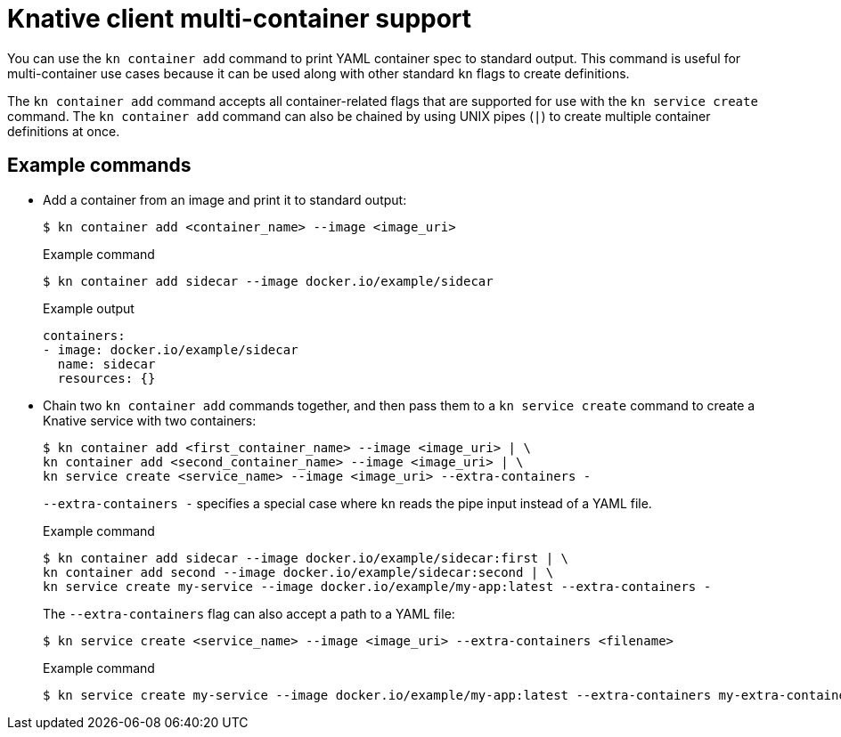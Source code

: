 // Module included in the following assemblies:
//
// * serverless/reference/kn-serving-ref.adoc

:_mod-docs-content-type: REFERENCE
[id="serverless-kn-container_{context}"]
= Knative client multi-container support

You can use the `kn container add` command to print YAML container spec to standard output. This command is useful for multi-container use cases because it can be used along with other standard `kn` flags to create definitions.

The `kn container add` command accepts all container-related flags that are supported for use with the `kn service create` command. The `kn container add` command can also be chained by using UNIX pipes (`|`) to create multiple container definitions at once.

[discrete]
[id="serverless-kn-container-examples_{context}"]
== Example commands

* Add a container from an image and print it to standard output:
+
[source,terminal]
----
$ kn container add <container_name> --image <image_uri>
----
+
.Example command
[source,terminal]
----
$ kn container add sidecar --image docker.io/example/sidecar
----
+
.Example output
[source,terminal]
----
containers:
- image: docker.io/example/sidecar
  name: sidecar
  resources: {}
----

* Chain two `kn container add` commands together, and then pass them to a `kn service create` command to create a Knative service with two containers:
+
[source,terminal]
----
$ kn container add <first_container_name> --image <image_uri> | \
kn container add <second_container_name> --image <image_uri> | \
kn service create <service_name> --image <image_uri> --extra-containers -
----
+
`--extra-containers -` specifies a special case where `kn` reads the pipe input instead of a YAML file.
+
.Example command
[source,terminal]
----
$ kn container add sidecar --image docker.io/example/sidecar:first | \
kn container add second --image docker.io/example/sidecar:second | \
kn service create my-service --image docker.io/example/my-app:latest --extra-containers -
----
+
The `--extra-containers` flag can also accept a path to a YAML file:
+
[source,terminal]
----
$ kn service create <service_name> --image <image_uri> --extra-containers <filename>
----
+
.Example command
[source,terminal]
----
$ kn service create my-service --image docker.io/example/my-app:latest --extra-containers my-extra-containers.yaml
----
